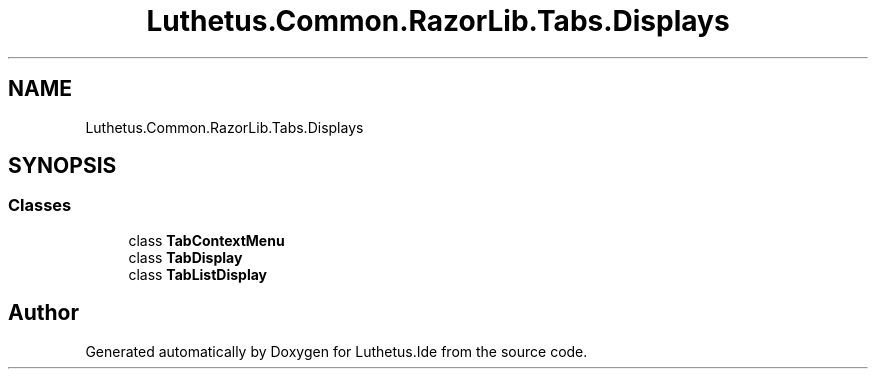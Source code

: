 .TH "Luthetus.Common.RazorLib.Tabs.Displays" 3 "Version 1.0.0" "Luthetus.Ide" \" -*- nroff -*-
.ad l
.nh
.SH NAME
Luthetus.Common.RazorLib.Tabs.Displays
.SH SYNOPSIS
.br
.PP
.SS "Classes"

.in +1c
.ti -1c
.RI "class \fBTabContextMenu\fP"
.br
.ti -1c
.RI "class \fBTabDisplay\fP"
.br
.ti -1c
.RI "class \fBTabListDisplay\fP"
.br
.in -1c
.SH "Author"
.PP 
Generated automatically by Doxygen for Luthetus\&.Ide from the source code\&.
